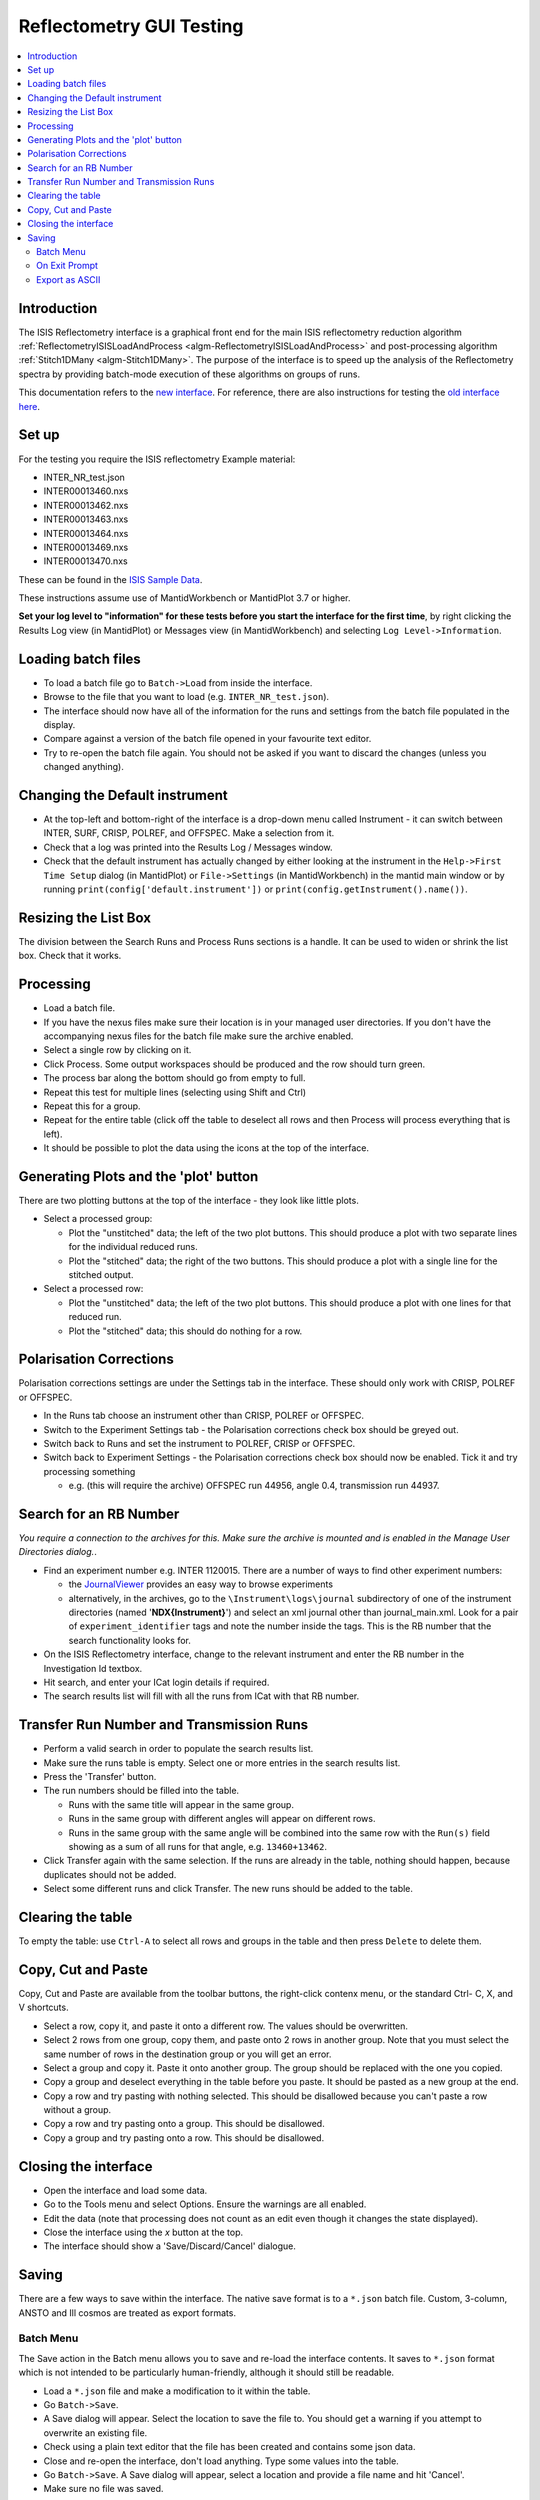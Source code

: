 .. _reflectometry_gui_testing:

Reflectometry GUI Testing
=========================

.. contents::
   :local:

Introduction
------------

The ISIS Reflectometry interface is a graphical front end for the main ISIS reflectometry reduction algorithm :ref:`ReflectometryISISLoadAndProcess <algm-ReflectometryISISLoadAndProcess>` and post-processing algorithm :ref:`Stitch1DMany <algm-Stitch1DMany>`. The purpose of the interface is to speed up the analysis of the Reflectometry spectra by providing batch-mode execution of these algorithms on groups of runs.

This documentation refers to the `new interface <http://docs.mantidproject.org/nightly/interfaces/ISIS%20Reflectometry.html>`__. For reference, there are also instructions for testing the `old interface here <https://www.mantidproject.org/ISIS_Reflectometry_GUI>`__.

Set up
------

For the testing you require the ISIS reflectometry Example material:

- INTER_NR_test.json
- INTER00013460.nxs
- INTER00013462.nxs
- INTER00013463.nxs
- INTER00013464.nxs
- INTER00013469.nxs
- INTER00013470.nxs

These can be found in the `ISIS Sample Data <http://download.mantidproject.org>`__.

These instructions assume use of MantidWorkbench or MantidPlot 3.7 or higher.

**Set your log level to "information" for these tests before you start the interface for the first time**, by right clicking the Results Log view (in MantidPlot) or Messages view (in MantidWorkbench) and selecting ``Log Level->Information``.

Loading batch files
-------------------

- To load a batch file go to ``Batch->Load`` from inside the interface.
- Browse to the file that you want to load (e.g. ``INTER_NR_test.json``).
- The interface should now have all of the information for the runs and settings from the batch file populated in the display.
- Compare against a version of the batch file opened in your favourite text editor.
- Try to re-open the batch file again. You should not be asked if you want to discard the changes (unless you changed anything).

Changing the Default instrument
-------------------------------

- At the top-left and bottom-right of the interface is a drop-down menu called Instrument - it can switch between INTER, SURF, CRISP, POLREF, and OFFSPEC.  Make a selection from it.
- Check that a log was printed into the Results Log / Messages window.
- Check that the default instrument has actually changed by either looking at the instrument in the ``Help->First Time Setup`` dialog (in MantidPlot) or ``File->Settings`` (in MantidWorkbench) in the mantid main window or by running ``print(config['default.instrument'])`` or ``print(config.getInstrument().name())``.

Resizing the List Box
---------------------

The division between the Search Runs and Process Runs sections is a handle. It can be used to widen or shrink the list box. Check that it works.

Processing
----------

- Load a batch file.
- If you have the nexus files make sure their location is in your managed user directories. If you don't have the accompanying nexus files for the batch file make sure the archive enabled.
- Select a single row by clicking on it.
- Click Process. Some output workspaces should be produced and the row should turn green.
- The process bar along the bottom should go from empty to full.
- Repeat this test for multiple lines (selecting using Shift and Ctrl)
- Repeat this for a group.
- Repeat for the entire table (click off the table to deselect all rows and then Process will process everything that is left).
- It should be possible to plot the data using the icons at the top of the interface.

Generating Plots and the 'plot' button
--------------------------------------

There are two plotting buttons at the top of the interface - they look like little plots.

- Select a processed group:

  - Plot the "unstitched" data; the left of the two plot buttons. This should produce a plot with two separate lines for the individual reduced runs.
  - Plot the "stitched" data; the right of the two buttons. This should produce a plot with a single line for the stitched output.

- Select a processed row:

  - Plot the "unstitched" data; the left of the two plot buttons. This should produce a plot with one lines for that reduced run.
  - Plot the "stitched" data; this should do nothing for a row.

Polarisation Corrections
------------------------

Polarisation corrections settings are under the Settings tab in the interface. These should only work with CRISP, POLREF or OFFSPEC.

- In the Runs tab choose an instrument other than CRISP, POLREF or OFFSPEC.
- Switch to the Experiment Settings tab - the Polarisation corrections check box should be greyed out.
- Switch back to Runs and set the instrument to POLREF, CRISP or OFFSPEC.
- Switch back to Experiment Settings - the Polarisation corrections check box should now be enabled. Tick it and try processing something

  - e.g. (this will require the archive) OFFSPEC run 44956, angle 0.4, transmission run 44937.

Search for an RB Number
-----------------------
*You require a connection to the archives for this. Make sure the archive is mounted and is enabled in the Manage User Directories dialog.*.

- Find an experiment number e.g. INTER 1120015. There are a number of ways to find other experiment numbers:

  - the `JournalViewer <https://www.projectaten.com/jv>`__ provides an easy way to browse experiments
  - alternatively, in the archives, go to the ``\Instrument\logs\journal`` subdirectory of one of the instrument directories (named '**NDX{Instrument}**') and select an xml journal other than journal_main.xml. Look for a pair of ``experiment_identifier`` tags and note the number inside the tags. This is the RB number that the search functionality looks for.

- On the ISIS Reflectometry interface, change to the relevant instrument and enter the RB number in the Investigation Id textbox.
- Hit search, and enter your ICat login details if required.
- The search results list will fill with all the runs from ICat with that RB number.

Transfer Run Number and Transmission Runs
-----------------------------------------

- Perform a valid search in order to populate the search results list.
- Make sure the runs table is empty. Select one or more entries in the search results list.
- Press the 'Transfer' button.
- The run numbers should be filled into the table.

  - Runs with the same title will appear in the same group.
  - Runs in the same group with different angles will appear on different rows.
  - Runs in the same group with the same angle will be combined into the same row with the ``Run(s)`` field showing as a sum of all runs for that angle, e.g. ``13460+13462``.

- Click Transfer again with the same selection. If the runs are already in the table, nothing should happen, because duplicates should not be added.
- Select some different runs and click Transfer. The new runs should be added to the table.

Clearing the table
------------------

To empty the table: use ``Ctrl-A`` to select all rows and groups in the table and then press ``Delete`` to delete them.

Copy, Cut and Paste
-------------------

Copy, Cut and Paste are available from the toolbar buttons, the right-click contenx menu, or the standard Ctrl- C, X, and V shortcuts.

- Select a row, copy it, and paste it onto a different row. The values should be overwritten.
- Select 2 rows from one group, copy them, and paste onto 2 rows in another group. Note that you must select the same number of rows in the destination group or you will get an error.
- Select a group and copy it. Paste it onto another group. The group should be replaced with the one you copied.
- Copy a group and deselect everything in the table before you paste. It should be pasted as a new group at the end.
- Copy a row and try pasting with nothing selected. This should be disallowed because you can't paste a row without a group.
- Copy a row and try pasting onto a group. This should be disallowed.
- Copy a group and try pasting onto a row. This should be disallowed.

Closing the interface
---------------------

- Open the interface and load some data.
- Go to the Tools menu and select Options. Ensure the warnings are all enabled.
- Edit the data (note that processing does not count as an edit even though it changes the state displayed).
- Close the interface using the `x` button at the top.
- The interface should show a 'Save/Discard/Cancel' dialogue.

Saving
------

There are a few ways to save within the interface. The native save format is to a ``*.json`` batch file. Custom, 3-column, ANSTO and Ill cosmos are treated as export formats.

Batch Menu
^^^^^^^^^^
The Save action in the Batch menu allows you to save and re-load the interface contents. It saves to ``*.json`` format which is not intended to be particularly human-friendly, although it should still be readable.

- Load a ``*.json`` file and make a modification to it within the table.
- Go ``Batch->Save``.
- A Save dialog will appear. Select the location to save the file to. You should get a warning if you attempt to overwrite an existing file.
- Check using a plain text editor that the file has been created and contains some json data.
- Close and re-open the interface, don't load anything. Type some values into the table.
- Go ``Batch->Save``. A Save dialog will appear, select a location and provide a file name and hit 'Cancel'.
- Make sure no file was saved.

On Exit Prompt
^^^^^^^^^^^^^^

- Open the interface, don't load anything. Type some values into the table.
- Close the interface by hitting the close button in the title bar.
- You should receive a prompt with Save, Discard and Cancel (or whatever variation your OS uses), hit 'Save'.
- A Save As dialog will appear, select a location and provide a file name and hit 'Save'. The Interface will then close.
- Check using a plain text editor that the file has been created.
- Re-open the interface, and load a ``*.json`` file and make a modification to it within the interface and follow the same steps, this time pressing save when prompted will overwrite the loaded file.
- When presented with the prompt also make sure that 'Discard' closes the interface but doesn't save or overwrite anything, and 'Cancel' returns you to the interface without closing.
- When in the Save As dialog, make sure that pressing cancel doesn't close the interface and doesn't save anything, then try and close it again. The prompt should still appear.

Export as ASCII
^^^^^^^^^^^^^^^
*Before doing anything else, make sure that the mantid main window has no loaded workspaces. Custom, 3-column, ANSTO and Ill cosmos are saved from existing workspaces, not from the interface's data. By clearing Mantid's workspaces you're making sure that the dialog this tests isn't getting entries from nowhere.*

- Open the interface, don't load anything.
- Go to the Save tab. The workspaces list should be empty.
- Close the dialog.
- Load a batch file and process it.
- Go to the Save tab. The workspaces list will contain the names of the workspaces created when you processed.
- Type an existing path into the Save path textbox.
- Type something in the prefix field you'd like to use to identify the file. *The files are saved in the form [prefix][workspace][ext]*.
- Double-click on a workspace name in the left list. The right list should populate with parameters.
- Select one or more workspaces in the left list.
- Select as many or as few (including none) parameters form the right list. *This will have no effect when saving in ANSTO format*.
- Use the checkboxes and radio buttons below the right list to set the output to include Title, Resolution and your chosen separator. *These will only affect the Custom 4-column format*.
- Save your selections in each format. All are text formats and can be opened in a plain text editor to check their contents. Custom and Ill Cosmos should have notes with the values of the selected parameters, Custom should have the delimiters, title and/or the Q resolution options as specified.
- Repeat the test, this time entering a non-existent or invalid path, the dialog won't allow you to save as the path doesn't exist.
